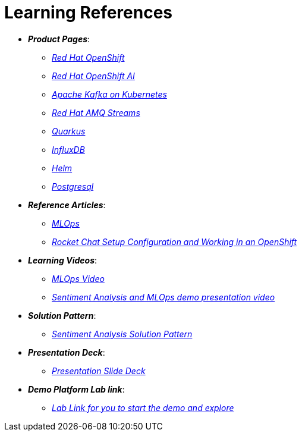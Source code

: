 
= Learning References
:navtitle: _Learning References_

* *_Product Pages_*:
** https://developers.redhat.com/learn?ref=webconsole[_Red Hat OpenShift_,window=_blank]
** https://www.redhat.com/en/technologies/cloud-computing/openshift/openshift-ai[_Red Hat OpenShift AI_,window=_blank]
** https://developers.redhat.com/topics/kafka-kubernetes[_Apache Kafka on Kubernetes_,window=_blank]
** https://www.redhat.com/en/resources/amq-streams-datasheet[_Red Hat AMQ Streams_,window=_blank]
** https://access.redhat.com/products/quarkus[_Quarkus_,window=_blank]
** https://www.influxdata.com/[_InfluxDB_,window=_blank]
** https://helm.sh/[_Helm_,window=_blank]
** https://www.postgresql.org/[_Postgresql_,window=_blank]

* *_Reference Articles_*:
** https://medium.com/@ritz.shah/gitops-ci-cd-mlops-how-it-all-comes-together-for-an-ai-ml-developer-a9d15e43dccf[_MLOps_,window=_blank]
** https://medium.com/@ritz.shah/rocket-chat-setup-configuration-and-working-in-an-openshift-k8s-environment-3b418a3e48c7[_Rocket Chat Setup Configuration and Working in an OpenShift_,window=_blank]

* *_Learning Videos_*:
** https://youtube.com/watch?v=6msow8ZMn9Y[_MLOps Video_,window=_blank]
** https://drive.google.com/file/d/12feDPcRXnWcYyW9t9dZkjm6-OG6WG2y1/view?usp=drive_link[_Sentiment Analysis and MLOps demo presentation video_,window=_blank]

* *_Solution Pattern_*:
** https://redhat-solution-patterns.github.io/solution-pattern-enhancing-applications/solution-pattern-enhancing-applications/main/index.html[_Sentiment Analysis Solution Pattern_,window=_blank]

* *_Presentation Deck_*:
** https://docs.google.com/presentation/d/1OnB-HUVj8JN2yB8CjDfgvKAFZAQrK4wvlrVtITdOQlc/edit?usp=sharing[_Presentation Slide Deck_,window=_blank]

* *_Demo Platform Lab link_*:
** https://demo.redhat.com/catalog?search=MLOps&item=babylon-catalog-prod%2Fsandboxes-gpte.ocp4-mlops-sentiment-demo.prod[_Lab Link for you to start the demo and explore_,window=_blank]
